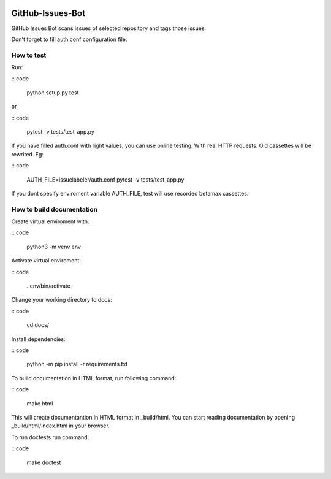 .. image:: https://travis-ci.com/pklejch/GitHub-Issues-Bot.svg?token=Wsjf89ecpz1KadZ1RsAF&branch=master

GitHub-Issues-Bot
=================
GitHub Issues Bot scans issues of selected repository and tags those issues.

Don't forget to fill auth.conf configuration file. 

How to test
-----------
Run:

:: code

   python setup.py test

or

:: code

   pytest -v tests/test_app.py

If you have filled auth.conf with right values, you can use online testing. With real HTTP requests. Old cassettes will be rewrited. Eg:

:: code

   AUTH_FILE=issuelabeler/auth.conf pytest -v tests/test_app.py

If you dont specify enviroment variable AUTH_FILE, test will use recorded betamax cassettes.


How to build documentation
--------------------------

Create virtual enviroment with:

:: code

   python3 -m venv env

Activate virtual enviroment:

:: code

   . env/bin/activate

Change your working directory to docs:

:: code

   cd docs/

Install dependencies:

:: code 

   python -m pip install -r requirements.txt

To build documentation in HTML format, run following command:

:: code

   make html

This will create documentantion in HTML format in _build/html.
You can start reading documentation by opening _build/html/index.html in your browser.

To run doctests run command:

:: code

   make doctest
